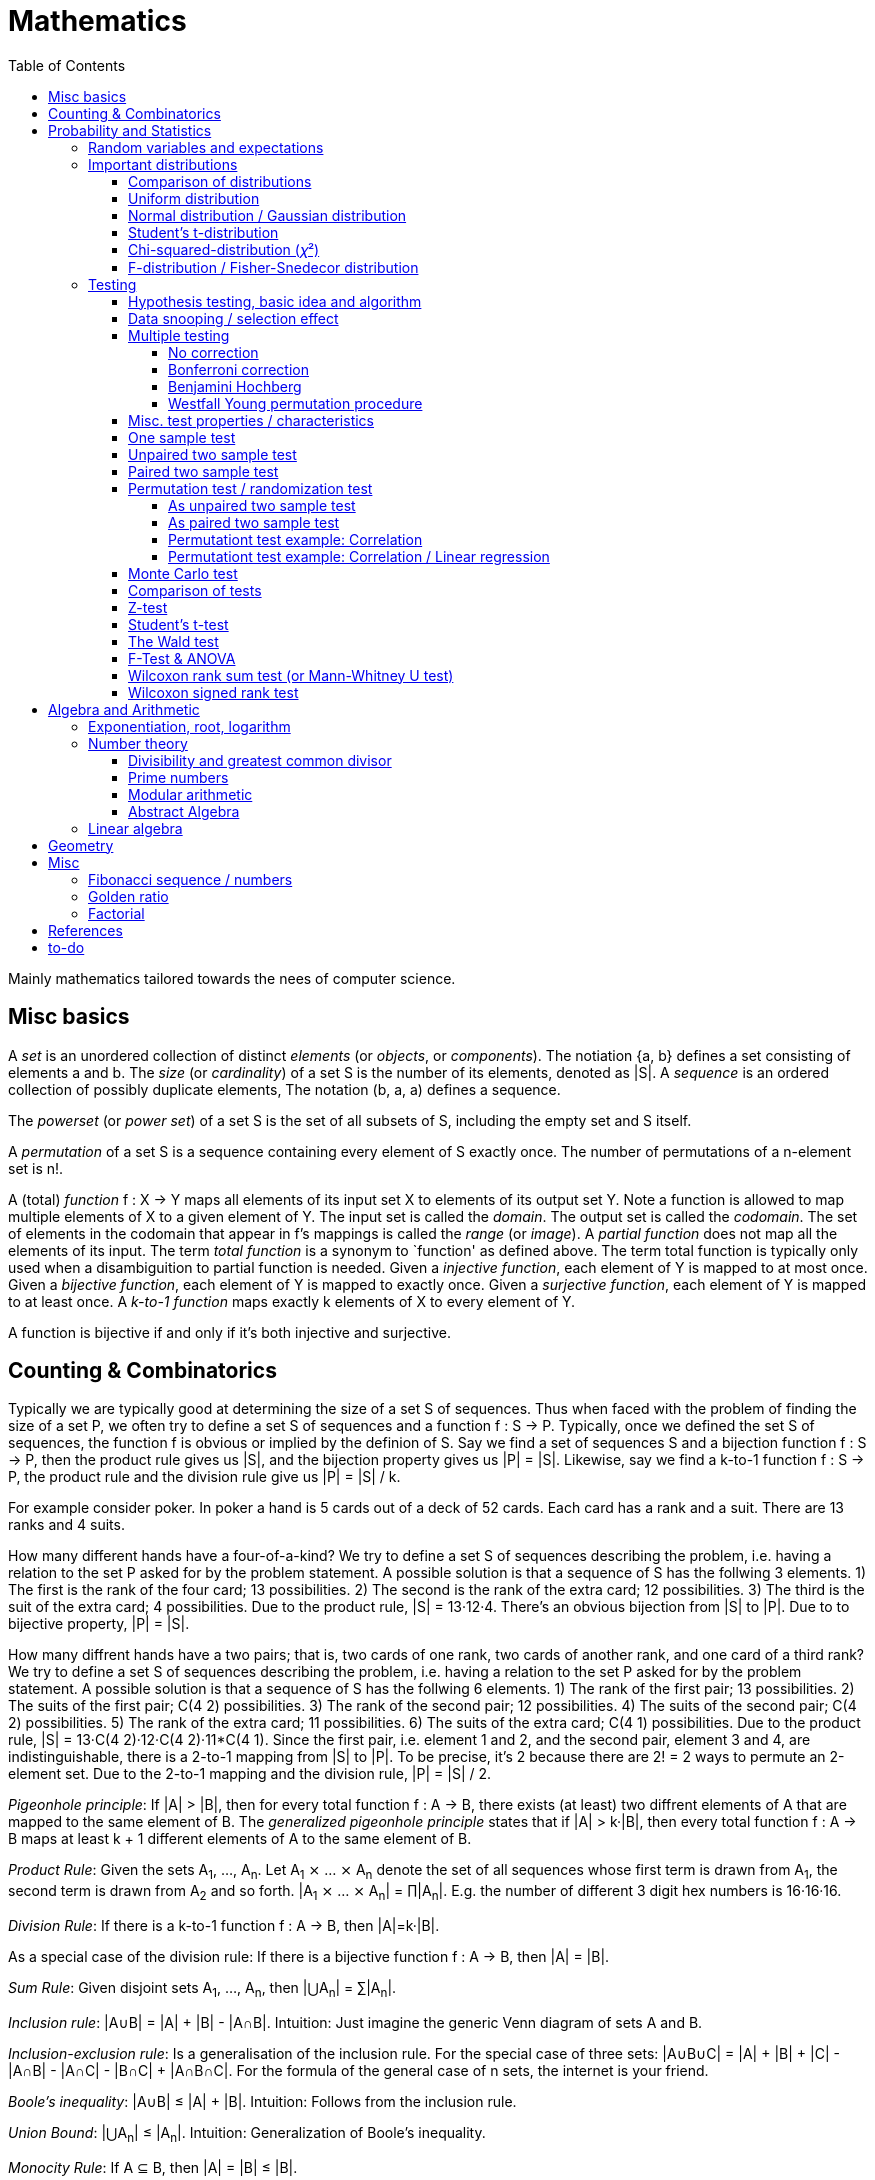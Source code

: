 // The markup language of this document is AsciiDoc
:encoding: UTF-8
:toc:
:toclevels: 4


= Mathematics

Mainly mathematics tailored towards the nees of computer science.


== Misc basics

A _set_ is an unordered collection of distinct _elements_ (or _objects_, or _components_).
The notiation {a, b} defines a set consisting of elements a and b.
The _size_ (or _cardinality_) of a set S is the number of its elements, denoted as |S|.
A _sequence_ is an ordered collection of possibly duplicate elements,
The notation (b, a, a) defines a sequence.

The _powerset_ (or _power set_) of a set S is the set of all subsets of S, including the empty set and S itself.

[[permutation]]
A _permutation_ of a set S is a sequence containing every element of S exactly once.
The number of permutations of a n-element set is n!.

A (total) _function_ f : X → Y maps all elements of its input set X to elements of its output set Y.
Note a function is allowed to map multiple elements of X to a given element of Y.
The input set is called the _domain_.
The output set is called the _codomain_.
The set of elements in the codomain that appear in f's mappings is called the _range_ (or _image_).
A _partial function_ does not map all the elements of its input.
The term _total function_ is a synonym to `function' as defined above.
The term total function is typically only used when a disambiguition to partial function is needed.
Given a _injective function_, each element of Y is mapped to at most once.
Given a _bijective function_, each element of Y is mapped to exactly once.
Given a _surjective function_, each element of Y is mapped to at least once.
A _k-to-1 function_ maps exactly k elements of X to every element of Y.

A function is bijective if and only if it's both injective and surjective.


== Counting & Combinatorics

Typically we are typically good at determining the size of a set S of sequences.
Thus when faced with the problem of finding the size of a set P, we often try to define a set S of sequences and a function f : S → P.
Typically, once we defined the set S of sequences, the function f is obvious or implied by the definion of S.
Say we find a set of sequences S and a bijection function f : S → P, then the product rule gives us |S|, and the bijection property gives us |P| = |S|.
Likewise, say we find a k-to-1 function f : S → P, the product rule and the division rule give us |P| = |S| / k.

For example consider poker.
In poker a hand is 5 cards out of a deck of 52 cards.
Each card has a rank and a suit.
There are 13 ranks and 4 suits.

How many different hands have a four-of-a-kind?
We try to define a set S of sequences describing the problem, i.e. having a relation to the set P asked for by the problem statement.
A possible solution is that a sequence of S has the follwing 3 elements.
1) The first is the rank of the four card; 13 possibilities.
2) The second is the rank of the extra card; 12 possibilities.
3) The third is the suit of the extra card; 4 possibilities.
Due to the product rule, |S| = 13·12·4.
There's an obvious bijection from |S| to |P|.
Due to to bijective property, |P| = |S|.

How many diffrent hands have a two pairs; that is, two cards of one rank, two cards of another rank, and one card of a third rank?
We try to define a set S of sequences describing the problem, i.e. having a relation to the set P asked for by the problem statement.
A possible solution is that a sequence of S has the follwing 6 elements.
1) The rank of the first pair; 13 possibilities.
2) The suits of the first pair; C(4 2) possibilities.
3) The rank of the second pair; 12 possibilities.
4) The suits of the second pair; C(4 2) possibilities.
5) The rank of the extra card; 11 possibilities.
6) The suits of the extra card; C(4 1) possibilities. 
Due to the product rule, |S| = 13·C(4 2)·12·C(4 2)·11*C(4 1).
Since the first pair, i.e. element 1 and 2, and the second pair, element 3 and 4, are indistinguishable, there is a 2-to-1 mapping from |S| to |P|.
To be precise, it's 2 because there are 2! = 2 ways to permute an 2-element set.
Due to the 2-to-1 mapping and the division rule, |P| = |S| / 2.

_Pigeonhole principle_: If |A| > |B|, then for every total function f : A → B, there exists (at least) two diffrent elements of A that are mapped to the same element of B.
The _generalized pigeonhole principle_ states that if |A| > k·|B|, then every total function f : A → B maps at least k + 1 different elements of A to the same element of
B.

_Product Rule_: Given the sets A~1~, ..., A~n~.
Let A~1~ ⨯ ... ⨯ A~n~ denote the set of all sequences whose first term is drawn from A~1~, the second term is drawn from A~2~ and so forth.
|A~1~ ⨯ ... ⨯ A~n~| = ∏|A~n~|.
E.g. the number of different 3 digit hex numbers is 16·16·16.

_Division Rule_: If there is a k-to-1 function f : A → B, then |A|=k·|B|.

As a special case of the division rule: If there is a bijective function f : A → B, then |A| = |B|.

_Sum Rule_: Given disjoint sets A~1~, ..., A~n~, then |⋃A~n~| = ∑|A~n~|.

_Inclusion rule_: |A∪B| = |A| + |B| - |A∩B|.
Intuition: Just imagine the generic Venn diagram of sets A and B.

_Inclusion-exclusion rule_: Is a generalisation of the inclusion rule.
For the special case of three sets: |A∪B∪C| = |A| + |B| + |C| - |A∩B| - |A∩C| - |B∩C| + |A∩B∩C|. For the formula of the general case of n sets, the internet is your friend.

_Boole's inequality_: |A∪B| ≤ |A| + |B|. Intuition: Follows from the inclusion rule.

_Union Bound_: |⋃A~n~| ≤ |A~n~|. Intuition: Generalization of Boole's inequality.

_Monocity Rule_: If A ⊆ B, then |A| = |B| ≤ |B|.

_There are 2^n^ subsets of an n-element set_.
Proof: We define a sequence S from which there is a bijection to the problem set |P|.
The i-th element of the sequence S tells if element i of the original set is part of the subset or not.
The product rule gives |S|=2^n^, and the bijecton gives |P|=|S|.

A _k-combination_ of an n-element set S is a subset of k distinct elements of S.
The number of possible k-combinations is denoted by _C(n, k)_, pronounced `n choose k'.
Less concise formulated, it's the _number of k-element subsets of an n-element set_.
C(n, k) = n! / ((n-k)!k!).
Intuition: First we have n possibilities, then (n-1) and so on until (n-k+1).
That equals n! / (n-k)!.
So far we exactly have a k-permutation.
Since the order of those k elements doesn't matter, we have to devide by the number of permutations, which is k!.

C(n, k) = C(n, n-k)

C(n, 0) = C(n, n) = 1

_binomial theorem_ (aka _binomial expansion_): (x+y)^n^ = ∑~0≤k≤n~(C(n,k)·x^k^·y^n-k^). So C(n, k) is also called the _binomial coefficient_.

A _k-combination with repetitions_ (or _k-multicombination_, or _k-multisubset_) of an n-element set S is a multiset of k (possibly identical) elements of S.
The number of such k-multisubsets is denoted by \((n k)), pronounced `n multichoose k'.
\((n k)) = C(n+k-1, k).
Intuition, using the _stars and bars_ graphical aid.
Imagine the chosen multiset of elements ω~1~ as a group of stars, the chosen multiset of elements ω~2~ as another group of stars and so on.
More precisely, do it the following way.
You have a set of k+(n-1) positions.
Note that its a set, i.e. unordered.
The following visualizes it in an ordered manner, but conceptually it's unordered.
k positions are assigned a star, n-1 positions are assigned a bar.
The bars separate groups of stars.
For example for k=6 and n=3, a possible outcome is ★★|★★★|★.
Thus the original multicombination problem reduces to choosing a set of n-1 positions out of k+(n-1) positions in order to assign bars to.
C(k+(n-1), n-1) = C(k+(n-1), k) = C(n+k-1, k).
The first transformation is true due to the general rule C(n, k) = C(n, n-k).

A _k-permutation_ (or _variation_ or _partial permutation_) is a k-element sequence consisting of distinct elements out of an n-element set.
The nuber of possible k-permutations is denoted by _P(n,k)_ = C(n,k)*k! = n! / (n-k)!.
Intuition: First we have n possibilities, then (n-1) and so on until (n-k+1).
That equals n! / (n-k)! = C(n,k)*k!.

[[permutation_with_repetition]]
A _k-tuple_ (or _permutation with repetition_) is a k-element sequence consisting of (possibly identical) elements out of an n-element set.
The number of k-tubles of an n-element set is k^n^.
Intuition: First we have n possibilities, then again n, and so on, k times.

Overview denoting k-element entities and the number of such entities
given an n-element set (implies unordered and distinct):

|=====
|                    | without repetitions                | with repetitions
| subset (unordered) | k-combination, C(n, k)             | k-multicombination, C(n+k-1, k)
| sequence (ordered) | k-permutation, P(n, k) = C(n, k)k! | k-tuple, k^n^
|=====


Further typicall problems:

_bookkeeper rule_ (an inofficial term made up by the MIT): Given a k-element set {e~1~, ..., e~n~}, the number of sequences consisting of n~1~ e~1~, ..., n~k~ e~k~ is (∑n~i~)! / ∏(n~i~!).
Intuition, using the problem of finding the number of ways to rearange the letters in the word `bookkeeper'.
There are n~1~=1 b's, n~2~=2 o's and so on up to n~6~ r's.
I.e. k=6, but that is not really important.
There is a total of ∑n~i~ = 10 letters.
So there are 10! permutations of these letters.
However, we can't distinguish the n~2~=2 o's in each sequence, so we have to devide by 2!.
Likewise, we have to devide analogously for each of {b, o, k, e, p, r}.

Corollary to the bookkeeper rule: How many x-bit sequences contain y zeros? By the bookkeeper rule, n~1~ = y, n~2~ = x - y, thus x! / (y!·(x-y)!).

References:

- The above is largely based upon MIT course 6.042 "Mathematics for computer science", lecture notes "Mathematics for computer science", chapter "Counting"


== Probability and Statistics

The _sample space_ S (or Ω) is the set of possible outcomes of an _experiment_.
An element ω ∈ S is called an _outcome_ (or _sample outcome_ or _element_ or _realization_ (is ambigous to the realization of a random variable)).
A subset E ⊆ S is called an _event_.
In other words, an event is a set of outcomes.
∅ denotes the _null event_ which is always false.
S denotes the _true event_ which is always true.
The set of `interesting' or `known' events is denoted 𝓕.
A _probability space_ (or _probability triple_) is the tripe (sample space S, set of events 𝓕, probability function Pr).
A _probability function_ (or _probability distribution_ or _propability measure_) Pr (or P or ℙ) on a sample space S is, a bit sloppily defined, a total function Pr : 𝓕 ⟶ [0, 1] having the following two properties:
1) Pr(ω) ≥ 0 for all outcomes ω ∈ S.
2) ∑~ω∈S~ Pr(ω) = 1.
3) Pr(E) = ∑~ω∈E~Pr(ω).
It's a sloppy definition because it enforces that 𝓕 contains every outcome.
A more precise definition is that a probability function is a total function Pr : 𝓕 ⟶ [0, 1] satisfying the three _probability axioms_ (or _Kolmogorov axioms_):
1) Pr(E) ≥ 0 for all events E ∈ 𝓕.
2) Pr(S) = 1.
3) If E~1~, E~2~, ... are disjoint then Pr(⋃E~i~) = ∑Pr(E~i~).
There are multiple notations denoting the evaluation of the function Pr: Pr(...) or Pr[...] or Pr{...}.
A finite probability space S is said to be _uniform_ if Pr(ω) is the same for every outcome ω ∈ S.
In an uniform probability space, Pr(E) = |E| / |S| for any event E ⊆ S.

_conditional probability_: The probability of event A given event B is known to be true is Pr(A|B) = Pr(A∩B) / Pr(B).
Pr(A) is also called the _prior probability_ of A and Pr(A|B) the _posterior probability_ of A.
Note that the order in time in which the events A and B occur does not matter.
Note that in general Pr(A|B)≠Pr(A|B). Pr(cute_thing|pubby) is high but Pr(pubby|cute_thing) is not so high.

Intuitively Pr(A|B) is the probability of event A when only considering the alternate sample space SB = B.

--------------------------------------------------
Areas are proportional to probabilities

  Sample space S      Pr(⋅|B) intuitively defines
                      a new sample space SB = B
           A
 S   whole 'column'
  +----+------+       Pr(A|B) = Pr(A∩B) / Pr(B)
  |    |      |       = Probability of A in sample space SB
  |    |      |
  |    |      |     SB
  +----+--+---+       +-------+---+
 B|       |   |      B|       |   |
  +-------+---+       +-------+---+
                               A∩B
--------------------------------------------------

_bayes theorem_: Pr(A|B) = Pr(B|A)Pr(A) / Pr(B). +
From definition of conditional probability and community of ∩. +
Pr(B) often given by law of total probability.

_law of total probability_: Given a partition {A~1~, ...,A~n~} of the sample space S, then Pr(B) = ∑Pr(B∩A~i~) = ∑Pr(B|A~i~)Pr(A~i~).

Pr(A∩B) = Pr(A|B)Pr(B) = Pr(B|A)Pr(A) =~if A⫫B~ Pr(A)Pr(B). +
From definition of conditional probability and community of ∩.

Pr(A∪B) = Pr(A) + Pr(B) - Pr(A∪B)

[[independence]]
Two events A and B are _independent_, denoted A⫫B (or A⟂B), if (Pr(A|B) = Pr(A) or Pr(B) = 0).
Or equivalently, called the _product rule for independent events_, iff Pr(A∩B) = Pr(A)Pr(B).
Note that disjoint does _not_ imply independent.
For example say A and B are disjoint and both are non-empty, then Pr(A|B) = 0 ≠ Pr(A).
Naturally independence is a symmetric relationship.
That's why we usually say `A and B are independend' rather than `A is independent of B'.
The form `Pr(A|B) = Pr(A) or if Pr(B) = 0' shows more clearly the meaning of `the occurence of B does not affect the probability of A'.
The form `Pr(A∩B) = Pr(A)Pr(B)' shows more clearly the symmetry of indpendence.

Informally stated, A and B are independend if the probability of A is independent of whether its relative to sample space S or when considering only the restricted sample space SB = B, _or_ vice versa for B.

--------------------------------------------------
Areas are proportional to probabilities

                   Pr(A|B) = Pr(A) or if (Pr(B)=0)
                   Informally: Ratio A∩B:B equals ratio A:S,
                   i.e. probability of A is independent of whether
                   its relative to SB or to S.
 S          A                      S          A
  +-------+---+                     +-------+---+
  |       |   |                     |       |   |
  |       |   |                     |       |   |
  |       |   |  SB                 |       |   |
  +-------+---+    +-------+---+    |       |   |
 B|       |   |   B|       |   |    |       |   |
  +-------+---+    +-------+---+    +-------+---+
                            A∩B
--------------------------------------------------

Example where A and B _are_ dependend:

--------------------------------------------------
Areas are proportional to probabilities

            A
  +-------+---+
  |       |   |
  |       +---+
  +-----+-+   |
 B|     |     |
  +-----+-----+
--------------------------------------------------


--------------------------------------------------
Areas are proportional to probabilities

            A        Pr(A∩B) = Pr(A)Pr(B)
  +-------+---+      Considering the above drawings,
  |       |   |      this can only be true if
  |       |   |      both of A and B can be drawn
  +-------+---+      with straight orthogonal lines,
 B|       |   |      in which case
  +-------+---+
--------------------------------------------------


To make that example more concrete, consider that blood can have a certain type and a certain rh factor.
Say the probability Pr(T) for type T is known, and the probability Pr(F) for rh factor F is known.
The previously described Venn diagram shows that the probability somebody has type T _and_ rh factor F equals Pr(T)Pr(F) _only_ if T and F are independent.
For independence, the ratio of people having rh factor F among all people (|F| / |S| = Pr(F)) must be equal to the ratio of people having rh factor F among those having also type T (|F∩T| / |T|).

The elements of α={A~1~, ..., A~n~} are _mutually independent_ iff Pr(⋂A~i~) = ∏Pr(A~i~) for _any_ subset of α.
Mutual independence does imply pairwise indpendence, but not vice versa.

The elements of α={A~1~, ..., A~n~} are _pairwise independent_ iff for all unordered pairs {A~i~, A~j~} of distinct elements (i.e. i ≠ j), A~i~ and A~j~ are independent.
Pairwise independence does _not_ imply mutual independence.

A _decision tree_ is a graphic tool for working with outcomes and events of an probability space.
The root is the start and is not directly associated a meaning.
Given a vertex, each outward edge represents that a given `subevent' occures.
The definition of an edge's associated subevent includes that the the subevent associated with the edge's source vertex has occured.
`Subevent' is an inofficial term made up by the author.
Each vertex thus represents the subevent that all subevents of the edges of the path from the root to that vertex have occured.
Note that the subevents on the path are not required to happen in the order implied by the path.
One just has to compute the correct _conditional_ probabilities of the edges.
Each outward edge of a vertex is assigned the conditional probability that the edge's associated subevent occures, given that the subevent associated with the vertex has occured.
For each internal vertex, the sum of the probabilities of all its outward edges is 1.
By the the above definitions, given a path, the subevents associated with the edges are independent, thus they can be multiplied to get the probability of taking that path.
Each leaf represents an outcome of the experiment.
Thus the set of all leaves represents the sample space.
I.e. there is a 1 to 1 relationship between the set of all leaves and and the set of all outcomes.

Alternatively, draw the tree using the treemapping method.
You start out with a rectangle representing the root vertex of the tree.
For each child, draw a line to create a subrectangle, the sizes of the subrectangles according to the weight of the edges. All llines mutually parallel.
Recurse.
At each new level in the recursion, toggle between horizontal and vertical lines.
The result has resemblance to a Venn diagram, only that here a given event is represented by a set of possibly disconnected areas, as opposed to a single connected area.

Recipe for solving many probability problems:

. Consequently follow the rules.
Don't try to be fast.
Often the human intuition is wrong.

. Define the sample space, i.e. all possible outcomes.

. Define events of interest.

. Compute probabilities (of required outcomes). Possibly the following way: Use the tree diagram method.  Assign a probability to each (required) edge.  Calculating the probability of an outcome is then trivial.

. Compute probability of your events, which is trivial, now that you have the probabilities of the outcomes.

References:

- MIT course 6.042 "Mathematics for computer science", lecture notes "Mathematics for computer science", chapter "Probability"

- MIT course 18.650 "Statistics for Applications", Fall 2016, https://www.youtube.com/playlist?list=PLUl4u3cNGP60uVBMaoNERc6knT_MgPKS0[videos], https://ocw.mit.edu/courses/mathematics/18-650-statistics-for-applications-fall-2016/lecture-slides/MIT18_650F16_Introduction.pdf[lecture notes]

- Book ``All of statistics'', chapter ``1 Probability''

- Khan Academy, ``Statistics'' playlist: https://www.youtube.com/watch?v=uhxtUt_-GyM&list=PL1328115D3D8A2566


=== Random variables and expectations

Formally a random variable is a function mapping from sample space to measure space, as defined in the following.  In practice, we often think of a random variable like a random number.  In practice, the sample space associated to a random variable is rarely explicitelly mentioned, but keep in mind that it really is there.  Random variables can be interpreted as link between data and sample spaces.

--------------------------------------------------
 probability space := (sample space S, events 𝓕, probability function Pr)

            probability
 set of     function Pr
 events 𝓕 =============> [0,1]
  ^
  |set of
  |subsets  random        measure
  |         variable R    space,      CDF_R(x) := Pr(R≤x)
 sample  ===============> mostly ℝ    ================> [0,1]  
 space S
                                      E[R] := ∫x· CDF_Rʹ(x)
                                      ----------------> measure space

                                      Var[R] := E[R-E[R]]²
                                      = ∫(x-E[R])²CDF_Rʹ(x)
                                      ----------------> measure space

   S is countable    discrete R       PMF_R(x) := Pr(R = x)
   set                                if R is the identity: PMF_R = Pr
                                      ================> [0,1]

                                      E[R] = ∑x·PMF_R(x) = ∑R(ω)·Pr(ω)

   S is infinit      continous R      PDF_R(x) = CDF_Rʹ(x) (informally)
   noncountable      PDF_R exists     Pr(a≤R≤b) = integrate PDF_R(x) over [a,b]
   set                                if R is the identity: PDF_R = Pr
                                      ================> [0,1]

                                      E[R] = ∫x·PDF_R(x)
--------------------------------------------------

A _random variable_ R is a measurable total function R : S ⟶ ℝ.
Technically the range of R is the _measure space_ E, but in computer science practice the measure space is mostly ℝ.
Roughly speaking, density functions exist only when the measuere space is ℝ.
The actually observed value of a random variable R is called _realization_ of R (or _observation_).
Note that the term `realization' is ambigously also used as a synonym for outcome ω ∈ S.
An _indicator random variable_ (or _Bernoulli variable_) is a random variable with codomain {0, 1}.
A random variable is _discrete_ if its domain is a countable set.
A random variable R is _continuous_ if there exists a probability density function for it.
Note that for a continuous random variable R, Pr(R = x) = 0 for every x.
We get a non-zero probability only in a non-empty range.

There's a strong relation between events and random variables.
Any assertion about the value of a random variable defines an event.
Say the random variable C counts number of heads in 3 coin flips.
The condition C = 1 defines the event {HTT, THT, TTH}, or the condition C ≤ 2 {TTT, HTT, THT, ...}.
Looking at it from the other direction, each event E is naturally associated with a corresponding indicator random variable I~E~, where I~E~(ω) equals 1 if outcome ω ∈ E and and 0 otherwise.

Given a random variable R with measure space ℝ, its _cumulative distribution function_ (or _CDF_ or _cumulative density function_) CDF~R~ (or F~R~) : ℝ ⟶ [0, 1] is defined as CDF~R~(x) = Pr(R ≤ x).

Given a random variable R with measure space ℝ, its _inverse CDF_ (or _quantile function_) is defined by CDF~R~^-1^(q) = inf{r: CDR~R~(x) > 1} for q ∈ [0, 1].
E.g. CDF~R~^-1^(1/2) tells you the x at which CDR(x) equals 1/2.
We call CDF~R~^-1^(1/4) the _first quartile_, CDF~R~^-1^(1/2) the _median_ (or _second quartile_) and CDF~R~^-1^(3/4) the _third quartile_.

_percentile_ is the same as quantile, only that it is in %, that is 100 times larger.

[[PDF]]
Given a continuos random variable R with measure space ℝ, its _probability density function_ (or _PDF_) PDF~R~ (or f~R~) : ℝ ⟶ [0, 1] is a function satisfying:

1) Pr(a ≤ R ≤ b) = ∫~a~^b^PDF~R~(x)·dx for every a ≤ b. +
2) Pr(x) ≥ 0 for all x. +
3) ∫~-∞~^∞^PDF~R~(x)·dx = 1.

Note that according to these rules a PDF, unlike a PMF, can be bigger than 1; it can even be unbounded. See also <<population>>.

[[PMF]]
Given a discrete random variable R with measure space ℝ, its _probability mass function_ (or _PMF_ or _probability function_) PMF~R~ (or f~R~) is defined as PMF~R~(x) = Pr(R = x).  See also <<population>>.

Both the probability density function and the cumulative distribution function capture the same information about the random variable, so take your choice.

PDF~R~(x) = CDFʹ~R~(x) at all points x at which CDF~R~ is differentiable.

CDF~R~(x) = ∫~−∞~^x^PDF~R~(x)·dx.

In sloppy notation, CDF~R~(-∞) = 0 and CDF~R~(∞) = 1.

A _univariate distribution_ is a probability distribution of only one random variable.  A _multivariate distribution_ is the _joint probability distribution_ of two or more random variables.

Two random variables R~1~ and R~2~ are _equal_ if R~1~(ω) = R~2~(ω) for all outcomes ω ∈ S.

Two random variables R1 and R2 are _equal in distribution_ if CDF~R1~(x) = CDF~R2~(x) for all x.
Note that equal in distribution does not imply equal.
E.g. consider X = `number of heads' and Y = `number of tails' in N fair coin tosses.

Two random variables R~1~ and R~2~ are _independent_ iff for all x~1~ ∈ codomain(R~1~), x~2~ ∈ codomain(R~2~), the two events [R~1~ = x~1~] and [R~2~ = 2~1~] are independent.

Random variables R~1~, ..., R~n~ are _mutually independent_ iff for all x~1~, ..., x~n~ the events [R~1~ = x~1~], ..., [R~2~ = x~2~] are mutually independent.
They are _k-way independent_ iff every subset of k of them are mutually independent.

A set of random variables is _independent and identically distributed_ (or _iid_ or __i.i.d.__) if all random variables are mutually indpendent and each random variable has the same probability distribution as the others.

Two events are independent iff their indicator variables are independent.

Let R and S be independent random variables, then f\(R) and g(S) are also independent random variables, where f and g are some functions.

The _mode_ is the value of X where the PMF / PDF of X takes its maximum value. I.e. its the value of X that appears the most often.

Given a random variable R, then its _expected value_ (or _expectation_ or _mean_ or _average value_ or _first moment_, see also <<population_mean>>), denoted E[R] (or 𝔼\(R) or 𝔼R or μ or μ~R~ or by the use of on overline), is defined by:

E[R] = ∫x·CDFʹ~R~(x) +
If R is discrete: E[R] = ∑x~i~·PMF~R~(x~i~) = ∑~ω∈S~R(ω)·Pr(ω) +
If R is continuous: E[R] = ∫x·PDF~R~(x)

The _conditional expectation_ E[R|A] of a random variable R given event A is E[R|A] = ∑r·Pr(R=r|A).

[[variance]]
Given a random variable R, its _variance_ (or _mean square deviation_, see also <<population_variance>>), denoted by Var[R] (or 𝕍\(R) or 𝕍R or σ² or σ²~R~), is a measure of spread and is defined by

Var[R] = E[(R-E[R])²] = E[R²] - E[R]² = ∫(x-E[R])²CDFʹ~R~(x) +
If R is discrete: Var[R] = (∑x²~i~PMF~R~(x~i~)) - E[R]² +
If R is continuous: Var[R] = (∫x²PDF~R~(x)) - E[R]²

Note that an alternative measure of spread, thought much less often used than variance, is E[|R-E[R]|].

Given a random variable R, its _standard deviation_, denoted σ (or σ~R~ or sd\(R)), is defined by σ = √Var[R].

A set of random variables is called _homoscedastic_ if all of those random variables have the same finite variance.  This is also known as _homoscedasticity_ (or _homogeneity of variance_).  The complementrary notion is called _heteroscedasticity_.

The _covariance_ between two random variables R~1~ and R~2~ is defined as Cov[R~1~, R~2~] = E[(R~1~-E[R~1~])(R~2~-E[R~2~])] = E[R~1~R~2~] - E[R~1~]E[R~2~].

[[correlation]]
_Correlation_ is a statistical relationship between random variables, though in common usage it most often refers to how close two variables are to having a linear relationship with each other. E.g. the relationship between X and Y in regression/classification.

[[pearsons_correlation_coefficient]]
The _Pearson's product moment correlation cofficient_ (or _Pearson's correlation coefficient_ _correlation coefficient_ or simply _correlation_ (but see also <<correlation>>)) between two random variables R~1~ and R~2~ is the standardized covariance and is defined as ρ~R1,R2~[R~1~, R~2~] = Cov[R~1~, R~2~] / (√Var[R~1~]√Var[R~2~]).  Note that the codomain is [-1,1].  Intuitively, it measures how linear the relationship is.  It is 1 for a perfect linear relationship with positive slope, -1 for a perfect linear relationship with negative , and 0 for no relationship at all.

Two random variables R~1~ and R~2~ are said to be _uncorrelated_ if Cov[R~1~, R~2~] = 0.

independent ⇒ uncorrelated

_interaction_ is when the influence of two or more predictors on the response is not additive. E.g. say there are two predictors X1 and X2 and the response Y = f(X1,X2). Imagine the 3D graph/plane.  If a cut through the plane at X1 = some-constant and X2 = some-other-constant doesn't produce two same looking functions (appart from shift), then there's interaction.

If two predictors are highly correlated, it doesn't make sense to add an interaction between them to the model.

E[a·R~1~ + b·R~2~] = a·E[R~1~] + b·E[R~2~] (_linearity of expectation_)

R~1~, ..., R~n~ are mutually independent ⇒ E[∏R~i~] = ∏E[R~i~]

Var[R] = Cov[R, R]

Var[aR+b] = a²Var[R]

Var[R~1~ + R~2~] = Var[R~1~] + Var[R~2~] - 2Cov[R~1~, R~2~]

In general: Var[∑a~i~R~i~] = ∑∑a~i~a~j~Cov(R~i~,R~j~) = (∑a²~i~Var[R~i~]) + 2∑~j~∑~i<j~a~i~a~j~Cov[R~i~, R~j~]

If R~1~, ..., R~n~ are pairwise independent: Var[∑R~i~] = ∑Var[R~i~]

Cov[R, R] = Var[R]

Cov[R~1~, R~2~] = E[R~1~R~2~] - E[R~1~]E[R~2~]

If R~1~ and R~2~ are independent: Cov[R~1~,R~2~] = ρ~R1,R2~ = 0.

_Law of Total Expectation_: Let R be a random variable, and suppose that A~1~, ..., A~n~ is a partition of the sample space S, then E[R] = ∑~i~E[R|A~i~]·Pr(A~i~).

_Mean time to failure_: Given an event E and p = Pr(E), the number of independent experiments until E occures is 1 / p and the variance is (1-p)/p².

_Markov's inequality_: For non-negative R. Pr(R≥a) ≤ E[R] / a.

_Chebyshev's inequality_: Pr(|R-E[R]| ≥ a) ≤ Var[R]/a². Derived from Markov's inequality.

_Pairwise independent sampling_: Let R~1~, ..., R~n~ be pairwise independent random variables with the same mean μ and same deviation σ, and let S be their sum: Pr(|S/n-μ| ≥ x) ≤ 1/n σ²/x².

Given a sequence X~1~, ..., X~n~ of random variables.  X~n~, the last of the sequence, _converges in distribution_ (or _converges weakly_ or _converge in law_) towards the random variable X, denoted X~n~ D→ X (D above the arrow) or X~n~ ⇝ X, if lim~n→∞~ CDF~Xn~(x) = CDF~X~(x) ∀ x ∈ ℝ at which CDF~X~ is continuous.  An estimator is said _asymptotically Normal_ if (θ̂-θ)/se[θ] ⇝ N(0,1).  (*to-do* Is the term "asymptotically" as used in this sense really restricted to "assymptotically normal" and to estimators? I.e. can I say "assymptotically exponential" and most statisticans will feel confortable by such an usage. Def is from all of statistics, p. 92)

Given a sequence X~1~, ..., X~n~ of random variables.  X~n~, the last of the sequence, _converges in probability_ towards the random variable X, denoted X~n~ P→ X (P above the arrow) or plim~n→∞~ X~n~ = X, if for all ε > 0 lim~n→∞~ Pr(|X~n~ - X| > ε) = 0. Convergence in probability implies convergence in distribution.

_Weak Law of Large Numbers_ (or _WLLN_ or _Khintchine's law_): Let X~1~, ..., X~n~ be iid random variables with the same mean μ and same variance σ², and let X̄ = 1/n ∑X~i~ denote their sample mean. WLLN states that X̄ P→ μ. Interpretation: The distributionh of X̄ becomes infinitely concentrated, i.e. 0 variance, around μ as n gets large.  The sample mean is a consistent estimator for the population mean μ.  Note that while E[X̄] = μ and Var[X̄] = σ²/n are also true, they are different statements.

_central limit theorem_ (_CLT_):  Let the random variables X~1~, ..., X~n~ be independent, each X~i~ with some arbitrary unknown distribution but with known mean μ~i~ and finite variance σ²~i~.  Then (∑X~i~ - ∑μ~i~) / √∑σ²~i~ ⇝ N(0, 1), or formulated differently: 1/n ∑X~i~ ⇝ N(μ̄, σ̄²/n)  where μ̄ = 1/n ∑μ~i~ and σ̄² = 1/n ∑σ²~i~.  If additionally X~1~, ..., X~n~ are identically distributed with mean μ and variance σ², this simplifies to X̄ = 1/n ∑X~i~ ⇝ N(μ, σ²/n).  (*to-do* 1) better understand what http://mathworld.wolfram.com/CentralLimitTheorem.html says more 2) relation to `converges in distribution'? See all of statistics p 72 3) How do you call this thing on the lhs of ⇝? 4) Is it correct that I shouldn't use the term sample mean and thus also not the conventional X̄ = 1/n ∑X~i~ in the first general case, since the term sample is reserved for the case of taking a sample from a population, and by the definition, population means that its members have the same distribution. How you call 1/n ∑X~i~ in the first/general case? How you call (∑X~i~ - ∑μ~i~) / √∑σ²~i~ ?)

__WLLN vs CLT__: WLLN gives sample mean's value provided iid Xs.  CLT gives distribution of 1/n ∑X~i~ only provided independent Xs.  (*to-do* But then CLT is a proper superset of WLLN, since knowing the distribution implies knowing the mean. So the question remains, whats the real difference between CLT and WLLN?)

References:

- Book ``All of Statistics'', chapters ``2 Random Variables'' and ``3 Expectation''

- MIT course 6.042 "Mathematics for computer science", lecture notes "Mathematics for computer science", chapters "Random Variables" and "Deviation from the Mean"


=== Important distributions


==== Comparison of distributions

*to-do*

References:

- http://blog.cloudera.com/blog/2015/12/common-probability-distributions-the-data-scientists-crib-sheet/


==== Uniform distribution

X ~ Uniform(a, b), where a < b, if

PDF(x) = { +
1/(b-a) for x ∈ [a, b]
0 otherise

CDF(x) = { +
0 for x < a +
(x-a)/(b-a) for x ∈ [a, b] +
1 for x > 0

==== Normal distribution / Gaussian distribution

X ~ 𝓝(μ, σ²), where μ∈ℝ is the mean and σ>0 the standard deviation, if

PDF(x) = 1/(σ√(2π)) exp(-1/(2σ²) (x-μ)²)

CDF(x) = Φ((x-μ)/σ)

We say that X has _standard Normal distribution_ if μ=0 and σ=1. Tradition dictates that a standard Normal random variable is denoted by Z.  The PDF and the CDF of Z are denoted by 𝜙(z) and Φ(z) respectively.

Φ(z) = 1/√(2π) ∫~-∞ to x~exp(-t²/2)dt = +
1/2 + 1/2 erf(x/√2)

Where erf(x) = 2/√π ∫~0 to x~exp(-t²)dt

A k-dimensional _multivariate normal distribution_ (or _k-variate normal distribution_) is denoted 𝓝~k~(μ, σ²).

Some useful facts:

X \~ N(μ,σ²) ⇒ (X-μ)/σ ~ N(0,1)

Z \~ N(0,1) ⇒ X = μ + σZ ~ N(μ, σ²)


==== Student's t-distribution

The _Student's t-distribution_ (or _t-distribution_) is the distribution of the sample mean where the population is normally distributed.  It is denoted t~ν~, where ν is its single parameter, the degrees of freedom.  More precisely: Let μ denote the population mean, X̄ the sample mean and S² the unbiased sample variance, then (X̄-μ)/sd̂[X̄] \~ t~n-1~, where sd̂[X̄] = S/√n, see estimator for standard error of the mean, and where t~n-1~ denotes a Student's t-distribution with n-1 degrees of freedom.

*to-do* I think that is not quite correct. It's just one of more possible use cases. After all many other statistics also have a t-distribution, no?

*to-do* list common statistics which follow a t-distribution (e.g. when statistic g1 follows a normal distribution and a scaling parameter depends on the data, e.g estimator sd̂[g1], then, under certain conditions, g2=g1/sd̂[g1] follows a student's distribution)

<<t_statistic>>
The _(Student's) t-statistic_ for an estimator β̂ \~ 𝓝 of unknown parameter β is defined as t~β̂~ = (β̂ - β~0~) / sê[β̂], where β~0~ is a fixed value which may or may not match β.  β̂ must be normally distributed, which in case of OLS is the case if E[epsiolon]=0.  The t-statistic is commonly used in hypothesis testing, where the null hypothesis is that β = β~0~.  Typically β~0~ is 0.  If β̂ is an ordinary least squares estimator for a coefficient in the classical linear regression model, and if the true value of parameter β is equal to β~0~, then t~β̂~ \~ t~n-p~ where n is the number of observations, and p is the number of predictors (including the intercept).

Etymology: the term ``t-statistic'' is abbreviated from ``hypothesis test statistic''.

*to-do* I am confused. Here the denominator is se[β̂], in the t-distribution its sd̂[X̄] (the key point being that the later is an estimator).  Also apparently the Student's t-statstic is not guaranteed to be Student t-distributed, I find that confusing from a terminology point of view. How you call then the statistic used above in the definition of t-distribution?

*to-do* Also in <<t_test>> there multiple examples of t-statistics, all of which have as denominator an estimator, not se[...].  Only when we wanted a t-statistic for a t-test for a estimator β̂ of a OLS model coefficient β, we used t~β̂~ = (β̂ - β~0~) / se(β̂).


==== Chi-squared-distribution (𝜒²)

Given random variables X~1~, ..., X~k~ iid~ 𝓝(0,1), then

∑X~i~² \~ 𝜒~k~²

*to-do* what if X~1~, ..., X~k~ iid~ 𝓝(μ, σ²)?


==== F-distribution / Fisher-Snedecor distribution

A random variable X having a F distribution with parameters d~1~ and d~2~ is denoted X \~ F(d~1~, d~2~).

It is the distribution of X = (U~1~/d~1~) / (U~2~/d~2~), where U~1~ and U~2~ are independent and have distributions 𝜒²(d~1~) and 𝜒²(d~2~) respectively, where 𝜒² denotes the chi-squared distribution.

Or equivalently, it's the distribution of X = ...

*to-do*

Independence of U~1~ and U~2~ might be demonstrated by applying Cochran's theorem.

Applications: Appears often as the distribution of the test statistic in ANOVA.


=== Testing

==== Hypothesis testing, basic idea and algorithm

A _statistical hypothesis test_ is a method of statistical inference.

A _two sided test_ (or _two tailed test_) is concerned with both regions of rejection, of the distribution.  A _one sided test_ (or _one tailed test_) is concerned with the region of rection for only one of the two tails of the distribution, and it states which one it is concerned with.  The researcher has to decide which variant he prefers.  He can do it based on his educated guess what the alternate hypothesis is, and more specifically, what distribution of the alternate hypothesis is.  The goal is to maximize power, given a type I error rate.  For a concrete alternate hypothesis, power could be calculated by simulating: Do multiple times: Simulate data under the alternate hypothesis, calculate p-value, count H~0~ rejecetions (i.e. `H~a~ acceptances'). Over all this delivers power = H~0~-rejection-count / simulation-count. This way one can calculate power for multiple alternate hypothesises.

one sided vs two sided:

pro one sided test: higher power, i.e. less type II error rate.

*to-do* more pros & cons

Hypothesis test algorithm:

- Choose a suitable test statsistic T.  Compute its observed value t~obs~.

- Define the _null hypothesis_ and the complementary _alternate hypothesis_.  The null hypothesis (the hypothesis to be nullified), denoted H~0~, is a statement usually along the lines ``there is no relationship'' or ``there is no effect''.  The complementary alternate hypothesis is denoted H~a~ (or H~1~).  Note that in a one side test, H~0~ should not use =, but ≤ or ≥, while the complementary H~a~ then uses > or < respectively.  However it's mathematically still correct for the H~0~ to use = (*to-do* why is that?)

- Compute the p-value, see definition below.

- Choose a significance level α, see definition below.  Typically the significance level is chosen to be 5% or 1%.

- _Reject H~0~_ iff p-value < α.  Otherwise you _fail to reject H~0~_; you can't accept H~0~, see below.  An equivalent alternative criterion is to reject H~0~ when t~obs~ lies within the critical region, see definition below.

Hypothesis testing really is ``__proof by contradiction__''.  Only that we can't really proof or disprove anything,  since we only work with probabilities.  We only can gather evidence.  We start out assuming H~0~ is true and try to build a contradiction.  If we observe a t~obs~ such that p-value < α, then that is a `contradiction' to our assumption.  It's not a contradiction in a strict sense, but it's evidence that our assumption was incorrect.  In the other case, if p-value > α, we fail to build a contradiction, i.e. we fail to reject H~0~.  However we do not accept H~0~ either.  No conclusion can be drawn if you fail to build a contradiction.  The evidence is insufficient to support any conclussion about either H~0~ or H~a~.  Recall that we optained the p-value by assuming H~0~ is true, so we certainly can't derive from a p-value that H~0~ is true.

The _p-value_ (or _probability value_ or _asymptotic significance_) for a two sided test is Pr(T≥|t~obs~-E[T]| | H~0~), for a one sided test it is Pr(T≥t~obs~|H~0~) or Pr(T≤t~obs~|H~0~) respectively.  The interpretation of the p-value is: _Given_ H~0~ is true, then in (p-value)·100% of any hypothesis tests we see an result as extrem or more extrem (further away from mean) than t~obs~.  I.e. _given_ H~0~ is true, in (p-value)·100% of these tests we would incorrectly reject the null hypothesis.  The p-value is _not_ the probability that either hypothesis is correct.  Regarding the case of a one sided H~a~, where the very unlikely case occures that t~obs~ is of on the `other' side of H~0~'s distribution:  then the p-value will be very large, and we will not reject H~0~, which is correct in that we didn't accept H~a~.

The _significance level_ (or _type I error rate_) α is the probability of rejecting H~0~ given that H~0~ is true. Or in other words, the probability of a false discovery.  Or equavilently, α is the area below the H~0~ distribution in the critical region.  α is choosen by the user, see algorithm above.  Typically we want to control type I error rate, since a false discovery is worse than accidentaly not making a discovery.

The _type II error rate_ β is the probability of not rejecting H~0~ given that H~a~ is true.  Or equivalently, β is the area below the H~a~ distribution in the acceptance region.  Note that the distribution of H~a~ is unknown. β = 1 - power.

The _power_ (or _statistical power_) of a test is the probability of making a true discovery, given that H~a~ is true.  I.e. it is the probability of rejecting H~0~ given that H~a~ is true.  Or equivalently, power equals the area below the distribution of H~a~ in the critical region.  power = 1 - β.

The _critical region_ (or _rejection region_):  In a two sided test the critical region is [-∞,t~crit_a~] ∪ [t~crit_b~,∞],  where the _critical values_ crit_a and crit_b are defined via Pr(T≤t~crit_a~|H~0~) = α/2 and Pr(T≥t~crit_b~|H~0~) = α/2.  Or equivalently via the H~0~ distribution's quantile: t~crit_a~ = H0_dist_quantile(α/2) and t~crit_b~ = H0_dist_quantile(1-α/2).  In a onesided test its [-∞,t~crit~] where Pr(T≤t~crit~|H~0~) = α, or the other way round.  See also definition of significance level.

The _acceptance region_ is the complement to the critical region.

|=====
|                       | H~0~ really true | H~a~ really true
| failed to reject H~0~ | true positive | false negative, type I error, β
| H~0~ rejected         | false postive, type II error, false discovery, significance level α | true negative, true discovery, power
|=====


==== Data snooping / selection effect

[[data_snooping]]
_Data snooping_ (or _data dredging_, _data snooping_, _p-hacking_) is searching patterns in data that then can be presented as statistically significant, without first devising a hypothesis.  The proper way is to first come up with a hypothesis, independently of the test data, and only afterwards test that hypothesis with test data.  Some patterns contained in large amounts of data (especially when number of predictors is huge and the number of observations is moderate) will be only due to chance.  When doing data snooping and actively searching for patterns, we are likely to find patterns, maybe ones that are there only due to chance (e.g. the few values of a predictor happen to correlate with the response by chance).  When then doing a hypothesis test with that same data, the p-value is meaningless, because the hypothesis is based on that data.

[[selection_effect]]
_Selection effect_: Any time we use the data to make a decision (e.g. select a model), we introduce a selection effect (bias). E.g. forward stepwise, lasso etc.


See also <<inference_after_model_selection>>


==== Multiple testing

The problem we're trying to solve here is this: If we make many hypothesis tests, each with significance level α, we're bound to make a false discovery α·100% of the times, because that's what significance level α says.  See also https://xkcd.com/882/ :-).

As in the case of finding the best expectedTestMSE, i.e. the best trade-off between increasing variance and decreasing bias, we now liked to find the best trade-off between inceease in type I error and increase in power.

_Classificaton of multiple hypothesis tests_: Consider m hypothesis tests. The following table defines variables counting how often each case occures. Upper case variables (U V T S and R) are random variables, lower case variables (m and m~0~) are fixed. The number of tests m is known, number of tests m~0~ where H~0~ is really true is unknown, the number of rejected H~0~ R is observable, the others are unobservable.

|=====
|                       | H~0~ really true | H~a~ really true | Total
| failed to reject H~0~ | U                | T                | m-R
| H~0~ rejected         | V                | S                | R
| Total                 | m~0~             | m-m~0~           | m
|=====

Q = V/R is the _false discovery proportion_ (_FDP_). By convention, if V = R = 0, then Q = 0.

The case of that H~0~ is always true, i.e. m = m~0~, is called the _gobal null_ (or _complete null_).

The _False discovery rate_ (_FDR_) is defined as FDR = E[Q] = E[V/R]. I.e. FDR is the expected proportion of type I errors (aka false discoveries) relative to all discoveries.

The _Famility wise error rate_ (_FWER_) is defined as FWER = Pr[V≥1].  I.e. FWER is the probability that we make an type I error (aka false discovery) at all.

δ = per test type I error rate +
FWER ≥ FDR +
FWER = FDR given global null +
FWER = 1 - (1-δ)^m^  given global null and independend tests +
FWER ≈ δm given global null and independend tests and small δ +
δ ≤ FWER ≤ δm

A procedure offers _weak control_ at level α if FWER ≤ α holds is guaranteed only under global null.  A procedure offers _strong control_ at level α if FWER ≤ α holds always.  Note that here α denotes _not_ the same thing as the significance level α of an individual test; here, it's the ``overall significance level''.

Techniques which control FWER: <<bonferroni_correction>>, <<westfall_young>>

Techniques which control FDR: <<bejamini_hochberg>>


===== No correction

*to-do*


[[bonferroni_correction]]
===== Bonferroni correction

Control of the FWER: goal is to get an FWER ≤ α.  Do each of the m individual tests at a significance level δ = α / m. As a result we get FWER ≤ α.

Neutral: Sensible if all tests are independent, because then FWER ≈ δm (assuming global null), see formulas after definition of FWER.

Contra: Can be too conservative (i.e. δ is smaller than needed), especially if the test statistics are positively correlated.  This is because the Boferroni correction assumes the worst case, which is mutually independent tests.  As an extreme example, under perfect positive dependence, there is effectively only one test, and thus we could choose δ = α and still have FWER = α, but instead we `needlessly' did choose δ = α / m.

Contra: As always wenn decrasing the siginificance level α, that comes at the cost of decreased statistical power, or equivalently, at the cost of increasing type II error rate.

*to-do* How much of the above applies to controlling FWER in general, and how much applies to Bonferroni in particular?


[[benjamini_hochberg]]
===== Benjamini Hochberg

Controls FDR.  *to-do*


[[westfall_young]]
===== Westfall Young permutation procedure

Weak control of FWER. Strong control of FWER under some assumptions.  Computes a significance level δ to be used for each test.

*to-do* what are these assumptions?

For all (or some, to save time) permutations allowed under H~0~: Compute p-value for each test, and find the minimum p-value. Overall this gives us an empirical distribution D of the minimal p-values. Compute δ = quantile~D~(α). Use δ as significance level for each of the tests.

This works because: FWER = P(V≥1) = P(p~i~≤δ for some p~i~) = P(min(p~1~, ..., p~m~)≤δ)

*to-do* properly understand why this works; why does the formula for δ work. see my lecture notes.

References:

- Slides7.pdf


==== Misc. test properties / characteristics

_paramtetric test_: Assumes distribution family of the test statistics

_non-parametric test_ (aka _distribution free_): No assumpotions on the distribution of the test statistic.


==== One sample test

_one sample test_: Only one sample, only one test statistic, treat every member of the sample the same way.


==== Unpaired two sample test

_unpaired two sample test_ (or _independent two sample test_): Two samples, e.g. one treated with treatment A and the other with treatment B (which might be `no treatment at all'). More formally, each of the two samples is drawn from another population, and the two populations have potentially different distributions.  Often the test statistic d is the difference or some kind of `difference', often standardized in some way, between the two sample means. The H~0~ is that the two population distributions are equal, which often means d = 0.

Disadvantage:

- The groups need to be really similar.  E.g. by chance the elements in either group might have something in common which has nothing to do with their treatment, but still influences the outcome of the test statistic.

- There might be a big variance in the test static.  E.g. if we measure how long people sleep, after treatment A and after treatment B: there is anyway a rather large variance in how long different people sleep on average (opposed to how long a given person sleeps in a given night).   We don't want that variance to have an influence on our result.  In the paired two sample test, that variance cancels out in the step of building the difference.

Examples:

- parametric unpaired two sample tests: H~0~: X̄~1~ and X̄~2~ are equal

  * <<z_test>> (assumes normal distr. with known variance): z = (X̄~1~ - X̄~2~) / (σ√(1/n~1~ + 1/n~2~)) ~ N(0, 1)

  * <<t_test>> (assumes normal distr. with unknown variance):

    ** equal sample sizes, equal variance: test statistic t = (X̄~1~ - X̄~2~) / (s~p~·√(2/n)) \~ t~2n-2~

    ** equal variance: test statistic t = (X̄~1~ - X̄~2~) / (ŝ~p~√(1/n~1~ + 1/n~2~)) \~ t~n1+n2-2~, where s~p~ denotes the pooled variance.

    ** general: Welch's t-test *to-do*

- non-parametric unpaired two sample tests:

  * <<permutation_test>>

  * <<wilcoxon_rank_sum_test>>


==== Paired two sample test

_paired two sample test_  (or _paired difference test_ or _paired sample test_): Treat every element in the sample with treatment A and with treatment B (again, can be `no treatent at all').  The test statistic is for example the mean of the differences of each pair.

Alternatively, we can match _match_ (or _pair_) every element in the treatment group with an element of the control group, the control group and the matching in a way that the matched pair shares similat observable characteristics.  Matching is however prominently critized.

*to-do* I don't see how the term two sample test still applies here -- the whole point is that its _not_ two samples

**to-do**(5) Are the terms "paired difference test" and "unpaired two sample test" really refering to exactly the same thing?

*to-do* In case of matching, what is then the difference to unpaired two sample test?

Examples: <<wilcoxon_signed_rank_test>>


[[permutation_test]]
==== Permutation test / randomization test

A non-parametric two sample test. General idea: Use permutations of group assignments to destroy the relationship that is to be tested under H~0~ while keeping all other relevant structure.  For each permutation, compute the test statistic, which overall delivers an empirical distribution called _permutation distribution_. Provides type I error control, proof below.

Informal proof for type I error control: When the data does come from H~0~, then the obtained permutation distribution is the distribution of the test statistic under H~0~. This is all we need for type I error control, since we need to control the probability of a false decision under H~0~.

t-test is an approximation to a permutation test.  Permutation tests are known since long, but for a long time we didn't had the computational power to make them feasible, and as a consequence were forced to use approximations like t-test.  Nowadays permutation tests are feasible.

Pro: No parametric assumptions

Pro: Free to use any test statistic

Pro: p-values and type I error control are exact if all permutations are considered. If only a subset of permutations are considered, it's an approximation.

**to-do**(3) Also the lecture scripts list "Paired two sample test / one-sample test for symmetry" as an example (or examples?) for perumatation test.  I don't understand that.

Contra: Computationally expensive

Contra: Not everything can be formulated as permutation test. E.g. in linear regression, there is no straightforward permutation test for individual coefficients.


===== As unpaired two sample test

Given population F~1~ and F~2~, and a sample from each, Y~1~^(1)^, ..., Y~n1~^(1)^ \~ F~1~ and Y~1~^(2)^,...Y~n2~^(2)^ \~ F~2~. H~0~: F~1~ = F~2~ (i.e. treatment has no effect), H~a~ : F~1~ is a shifted version of F~2~ (either in a two tailed or one tailed way).  The test statistic is a function of two samples, measuring some kind of difference between the two samples. For example sum of ranks (ranks with respect to combined sample) of sample1 (i.e. <<wilcoxon_rank_sum_test>> as permutation test), or median(sample1) - median(sample2).

- Compute t~obs~ using the original two samples.

- For all possible permutations (i.e. group/sample assignments) (or, computationally cheaper, repeatedly for a permutation selected uniformely at random from all possible permutations): compute t~i~, where i denotes the i-th permutation.  We can permute since under H~0~ assignment to sampe 1 or sample 2 is irrelevant.

- The set of t~i~ s form the emprical conditional distribution of test statistic T given the data, also calle the _permutation distribution_.

- Compute the p-value using t~obs~ and the obtained permutation distribution.

*to-do* What are properties of a good test statistics?  It seems often to be same sort of difference.  Note that rank sum of group1 is also sort of a difference.  It must be a function where the permutation has no effect under H~0~.

*to-do* add or replace with alternative version where instead an combinedsample we have sample1 and sample2 seperately.

------------------------------------------------------------
  combinedsample <- ... # sample1 concatenate sample2
  n1 <- ... # size of sample1
  repetitioncount <- ... #

  # function underlying test statistic T
  g <- function(combinedsample, n1) { ... }

  g_on_permuted_sample <- function(combinedsample, n1) {
    n <- nrow(combinedsample)
    permutedcombinedsample <- combinedsample[sample(1:n, n, replace=F)]
    return(g(permutedcombinedsample));
  }

  t.obs.all <- replicate(repetitioncount, g_on_permuted_sample(combinedsample, n1))
  t.obs <- g(combinedsample)
  pvalue <- (sum(t.obs.all<=t.obs)+1) / (repetitioncount+1)

  hist(t.obs.all)
  abline(v=t.obs)
------------------------------------------------------------


===== As paired two sample test

Same concept as before. However as in any paired two sample test, we no longer have two populations and thus two samples.  We have one single sample from one population, each element being the difference of a elementpair from sample A and sample B.  The test statistic t is a function on that sample consisting of differences.  A possible concrete test statistic is the mean (of the differences).

Under H~0~, the signs of the observations are random, so we can permute them, which overall delivers the empircal distribution of t.  With that, we can conduct a normal hypothesis test.

------------------------------------------------------------
  g <- function(sample) { ... }

  g_on_permuted_sample <- function(sample) {
    n <- nrow(sample)
    signs <- sample(c(-1,1), n, replace=T)
    sample.new <- signs * sample
    return(g(sample.new))
  }
------------------------------------------------------------


===== Permutationt test example: Correlation

Regression/classification setting. H~0~: no relationship between X and Y. Thus under H~0~, we can permute the Y values (or the X values/rows). As test statistic, we can for example use a rank correlation test statistic, for example Spearman's rank correlation coefficient.


===== Permutationt test example: Correlation / Linear regression

Given Y = β~0~ + β~1~X~1~ + ... + β~p~X~p~ + ε. H~0~: β~0~ = ... = β~p~ = 0.  Thus under H~0~, we can permute the Y values (or the X values/rows).  As test statistic, we can use for example the f-statistic of the linear regression fit.

Example: Exercise series 7, exercise 3


==== Monte Carlo test

We want to make an hypothesis test, but when the distribution of the test statistic is unknown or infeasible to work with, we may can simulate it instead.  For example number of duplicates in a set of n numbers choosen from [m].  We do a number of simulations.  Each simulation chooses n numbers out of [m] and we count the duplicates.  That delivers an empirical distribution, and we can then finaly conduct a hypothesis test using that empirical distribution.


==== Comparison of tests

*to-do* flow chart with all the test: t-test, z-test, Wilcoxon, the Wald, .... Overview with pros and cons. E.g. http://health.uottawa.ca/biomech/courses/apa3381/hyp_test.pdf


[[z_test]]
==== Z-test

A _Z-test_ is any statistical hypothesis test in which the test statistic follows approximately a Normal distribution under the null hypothesis.  Because of the central limit theorem, many test statistics are approximately normally distributed for large samples.

Examples: see those of Student's t-test. Only that in an Z-test, we know the variance σ² of the population, or have a good enough estimator for it, which is often the case for large samples.  So e.g. building on t-test's example of a one sample test, see below, we just would change the test statistic to z = (x̄ - μ~0~) / sd[x̄], which is standard Normal distributed.  Recall that sd[x̄] = σ/√n, see standard error of the mean.


[[t_test]]
==== Student's t-test

A _Student's t-test_ (or simply _t-test_) is any statistical hypothesis test in which the test statistic follows a Student's t-distribution under the null hypothesis.

_As one sample test_:  Given one sample with sample mean x̄.  We hypothise that μ~0~ is the population mean and want to test that.  Let μ denote the (true) population mean and S² the unbiased sample variance.  H~0~: μ = μ~0~.  As test statistic we use the t-statistic t = (x̄ - μ~0~) / sd̂[x̄], where sd̂[x̄] = S/√n, see also estimator for standard error of the mean.  Under H~0~ it's distribution is t~n-1~.

_As unpaired two sample test_:  Given two samples of equal size n and equal variance, one treated with treatment A and the other with treatment B (no treatment at all, or different treatment).  We want to test whether treatment A has an effect.  Let s~p~ denote the <<pooled_variance>>, X̄~A~ and X̄~A~ are the sample means.  H~0~: X̄~A~ = X̄~B~.  As test statistic we use the t-statistic t = (X~A~ - X~B~) / s~p~√(2/n).  Under H~0~ it's distribution is t~2n-2~.

_As paired two sample test_:  Given one sample, for each member, we calculate the difference of some test statistic after treatment A and after treatment B (no effect / controll), see also paire two sample test.  We want to test whether treatment A has an effect.  Let n denote the sample size, X~D~ the average of the differences and s²~D~ the variance of the differences.  H~0~: X~D~ = μ~0~ (often 0):  As test statistic we use the t-statistic t = (X~D~ - μ~0~) / sd̂[X~D~], where sd̂[X~D~] = s~D~/√n, see also estimator for standard error of the mean.  Under H~0~ its distsribution is t~n-1~.

_Linear regression_, testing wether a coefficient has an effect: see <<linear_regression_models>>


*to-do* See also Wilcoxon, The Wald test


==== The Wald test

*to-do*


==== F-Test & ANOVA

An F-test is a generic name for a class of statistical tests that share the property that the test-statistic follows an F-distribution (given the null-hypothesis).

One of the most common cases where a test-statistic `ends up' having an F-distribution, is when the ratio between two variances is calculated.

An ANOVA is a specific type of procedure that produces an F-statistic, because it tests the ratio between systematic variance and error-variance.


[[wilcoxon_rank_sum_test]]
==== Wilcoxon rank sum test (or Mann-Whitney U test)

A two sample test using the test statistic U which is the sum of ranks (ranks with respect to the combined sample) in smaple/group 1 (or sample/group 2, doesn't matter), and the null hypothesis H~0~ that the distributions of the two samples are equal.  If the two sample sizes are equal, the distribution of U under H~0~ is known.  For small sample sizes (~20), it's given by tables, for large sample sizes it can be approximated by a Normal distribution.

Don't confuse with <<wilcoxon_signed_rank_test>>.

Pro: No parametric assumptions

Pro: Robust, because the sum of ranks of group 1 statistic is robust.  E.g. if the largest value in a sample gets even larger, the mean would change, but the sum of ranks doesn't.

Pro: Doesn't require the two populations to be normally distributed, which is an advantage over the t-test.

Neutral: Power almost identical to that of t-test if distributions are Normal.

Pro: The null distribution (i.e. U under H~0~) is independent of F~1~ and F~2~.

_As a non-parametric unpaired two sample test_:  Regular hypothesis test. Given population F~1~ and F~2~, and a sample from each.  H~0~: F~1~ = F~2~, H~a~ : F~1~ is a shifted version of F~2~ (either in a two tailed or one tailed way).  Compute u~obs~ from the given sample, and from u~obs~, using the known distribution of U, the p-value.

_As unpaired two sample permutation test_:  An unpaired two sample permuatation test where the test statistic is U.


[[wilcoxon_signed_rank_test]]
==== Wilcoxon signed rank test

Don't confuse with <<wilcoxon_rank_sum_test>>.

Is a non-parametric paired two sample permutation test.  Let X~1~, ..., X~m~ \~ F~X~ and Y~1~, ..., Y~m~ \~ F~Y~ be independent, where (X~i~, Y~i~) is measured on the same subject i. Let D~i~ = X~i~ - Y~i~. The test statistic V is the following.  First remove all D~i~ = 0, resulting in a set of Dʹ~i~.  V = ∑rank~i~·H(Dʹ~i~), where rank~i~ is the rank of |Dʹ~i~| among all |Dʹ~i~|, and H(x) is the heavyside step function (0 for x < 0, 1 for x > 0).

The null hypothesis H~0~: The distribution of the test statistic V is symmetric around a = 0 (or equivalently, F~X~ = F~Y~).

See <<permuatation_test>> how to conduct the test as a whole. In brief: Exercise all possible permutations (or exercise a subset of N of those permutations).  Permuting here means permute (X~i~, Y~i~) for any i (or alternatively, for each D~i~, at random flip sign).  For each permutation, compute the test statistic V~i~.  Overall this delivers a empirical permutation distribution of V.  With this distribution and v~obs~ we can compute the p-value.

Pro: Doesn't require the two populations to be normally distributed, which is an advantage over the t-test.

Sidenote: Under H~0~, the distribution of V is a known distribution, however with no simple expression.  As the sample size increases, it converges to a normal distribution.  Thus we could also conduct a non-permutation test, and use that known distribution instead of the permuatation distribution presented here.


== Algebra and Arithmetic


=== Exponentiation, root, logarithm

base^exponent^ = power

^degree^√radicand = root

log~base~(antilogarithm) = logarithm

References:

- Notes on Logarithms and Units: https://www.cs.auckland.ac.nz/courses/compsci314s1c/resources/logNotes.pdf


=== Number theory

ℕ natural numbers. Whether 0 ∈ ℕ is not clearly defined.

ℕ~0~, ℕ^0^, ℤ~≥0~, ℤ^*^ non-negative integers

ℕ~>0~, ℤ^+^ positive integers

ℤ integers. Z is for the German word Zahlen.

ℚ rational numbers. Q is for the German word Quotient.

ℝ real numbers

0 is neither positive nor negative.

References:

- MIT course 6.042 "Mathematics for computer science", lecture notes "Mathematics for computer science", chapters "Number Theory"

- Book "Introduction to algorithms", chapter "31 Number-Theoretic Algorithms"


==== Divisibility and greatest common divisor

**In this subchapter, we're only looking at integers.**

a _divides_ b (or a is a _divisor_ of b, or b is _divisible_ by a), denoted a | b, iff there is a k such that ak=b.  b and 1 are so-called _trivial divisors_ of b.  Nontrivial divisors of b are called _factors_ of b.  If additionally k ≥ 1, we say b is a _multiple_ of a.

Divisibility is reflexiv and transitiv, bot not symmetric. *to-do* write more explicitely using formulas

a|0 (by agreement)

f|a and f|b ⇒ f|(sa+tb) for any s and t (a linear combination of a and b is divisible by any common factor of a and b)

a|b and b|a ⇒ a=b

n is a _linear combination_ of b~0~, ..., b~k~ ⇔ n = ∑s~i~b~i~.

A _commonon divisor_ of a and b is a number that divides them both.  The _greatest common divisor_ (_GCD_) (or _greatest common factor_ or _highest common divisor_) of a and b is denoted gcd(a,b).  By convention gcd(0, 0) = 0.

gcd(a,b) = gcd(b,a) (commutative)

gcd(a, gcd(b,c)) = gcd(gcd(a,b), c) (associative)

gcd(a, b, c) = gcd(gcd(a, b), c) (gcd of more than two arguments)

d|a and d|b ⇒ d|gcd(a,b)

a|bc and gcd(a,b) = d ⇒ a/d | c

gcd(ma, mb) = m gcd(a, b) ∀ m ∈ ℕ

gcd(m + mb, b) = gcd(a, b)

gcd(a, ma) = a

gcd(a,0) = |a|

gcd(a,c)=1 and gcd(b,c)=1 ⇔ gcd(ab,c)=1

gcd(a,b) = gcd(b, a mod b) (see Euclid's algorithm)

Two integers and b are _relative prime_ if gcd(a,b) = 1.

From the fundamental theorem of arithmetic directly follows that gcd(a, b) = product of primes common to a and b.  Thus an inefficient algorithm to compute gcd(a, b) is to prime factorize a and b, compare the factors, and build the product of the common factors.

_Bézout's lemma_ (or _Bézout's idendity_): For any nonzero a and b:
1) gcd(a,b) = sa+tb for some s and t; i.e. gcd(a,b) is a linear combination of a and b.
2) gcd(a,b) is the smallest positive integer that can be written as sa+tb.
3) sa+tb | gcd(a,b) for any s and t; i.e. every linear combination of a and b is a multiple of gcd(a,b).

_Euclid's algorithm_ Recursively solve gcd(a,b) by gcd(a,b) = gcd(b, a mod b). The bottom case is b = 0, in which case gcd(a,0) = |a|.

binary method to compute gcd: *to-do*


==== Prime numbers

**In this subchapter, we're only looking at integers.**

A _prime_ is a number greater than 1 that is divisible only by itself and 1. A number other than 0, 1 and -1 that is not a prime is called _composite_.

_Fundamental Theorem of Arithmetic_: Every positive integer is a product of a unique weakly decreasing sequence of primes.

For all primes p and any a,b: if p|ab then p|a or p|b.

There are infinitely many primes.

The _prime-counting function_ π(x) is the function giving the number of primes less than or equal to a given number x.

_Prime Number Theorem_: π(x) ~ x/ln(x). Thus as a rule of thumb, a given integer x is prime with a probability of about 1/ln(x). For x>67: π(x) > x/ln(x).

_Chebyshev's Theorem on Prime Density_: π(x) > x / (3 ln x).

See also algorithms_and_data_structures.adoc, chapters ``primalty testing'' and ``generating primes''.


==== Modular arithmetic

**In this subchapter, we're only looking at integers.**

_Division Theorem_ (or _Division Algorithm_): Let n (_numerator_) and d (_denominator_) ≠ 0 be integers, then there exists a unique pair of integers q (_quotient_) and r (_remainder_) such that q·d + r = n and 0 ≤ r < |d|.
Note that by this definition, the remainder is always nonnegative, as opposed to how many programming languages define it.

Common notations for the _remainder operation_ (or _modulo operation_) are n mod d or rem(n, d).  Common notations for _quotient operation_ are n div d or qcnt(n, d).

_Modular arithmetic_ (or _clock arithmetic_) is the arithmetic of congruences.

A _congruence relation_ (or simply _congurence_) is an equivalence relation on an algebraic structure that is compatible with the structure.

_Congruence modulo n_ on the set of integers is a congruence relation. a ≡ b (mod n) denotes ``a is congruent to b (modulo n)'' or ``a and b are congruent modulo n''.  The number n is called the _modulus_.  These three claims are equivalent:

a ≡ b (mod n) ⇔ +
n | (a-b) ⇔ +
a = b + kn ∀ k ∈ ℕ

In the following, the explicit (mod n) is omitted for brevity.

An a^-1^ such that a·a^-1^ ≡ 1 is called _modular multiplicative inverse_ of a modulo n.  a^-1^ exists iff a is coprime with n.

a ≡ a [reflexiv]

a ≡ b ⇔ b ≡ a [symetric]

a ≡ b and b ≡ c ⇒ a ≡ c [transitiv]

a ≡ b ⇔ a + k ≡ b + k ∀ k ∈ ℤ [compatibility with translation]

a ≡ b ⇒ ka ≡ kb ∀ k ∈ ℤ [compatibility with scaling]

ka ≡ kb and k is coprime with n ⇒ a ≡ b

a ≡ b ⇒ a^k^ ≡ b^k^ ∀ k ∈ ℕ [compatibility with exponentation]

a ≡ b and c ≡ d ⇒ a + c ≡ b + d [compatibility with addition]

a ≡ b and c ≡ d ⇒ a - c ≡ b - d [compatibility with subtraction]

a ≡ b and c ≡ d ⇒ ac ≡ bd [compatibility with multiplication]

a ≡ b and a^-1^ exists ⇒ a^-1^ ≡ b^-1^ [compatibility with multiplicative inverse]

When a = x² mod p for an a ∈ ℤ~p~ and any x ∈ ℤ~p~, then a is called a _quadratic residue_.

When a ≠ x² mod p for an a ∈ ℤ~p~ and all x ∈ ℤ~p~, then a is called a _quadratic nonresidue_.

Exactly half of the nonzero elements of field ℤ~p~ are quadratic residues.

_Legendre symbol_: Leg(a|p) ≡ {1 if a is a quadratic residue, -1 if a is a quadratic non-residue, 0 if p|a}.

p is odd prime ⇔ a^(p-1)/2^ ≡ Leg(a|p) ∀ a ∈ ℤ~p~ - \{0}. [Euler's Criterion]

_Jacobi Symbol_: Jac(a|n) = ∏~1≤i≤l~Leg(a|p~i~)^k~i~^ = ∏~1≤i≤l~(a^(p~i~-1)/1^ mod p~i~)^k~i~^ = {1, -1}, where gcd(a,n) = 1 and where p~1~^k~1~^ · ... · p~l~^k~l~^ is the prime factorization of n.

p is prime and a ∈ ℤ and gcd(a,p) = 1 ⇒ a^p-1^ ≡ 1 [Fermat's little theorem]

p is prime and a ∈ ℤ~p~ - \{0} ⇒ a^-1^ = a^p-2^ mod p [Consequence of Fermat's little theorem]

p is prime ⇔ (p-1)! ≡ -1 [Wilson's theorem]

Chinese Remainder Theorem:  Let m = m~1~·...·m~k~ where k ∈ ℤ^+^ and m~i~ ∈ ℤ^≥2^ are pairwise coprimes. For any sequence r~1~ ∈ ℤ~m1~, ..., r~k~ ∈ ℤ~mk~ there is an unique r ∈ ℤ~m~ such that r ≡ r~i~ (mod m~i~) ∀ i ∈ [k].


==== Abstract Algebra

A set S is _closed_ under an n-ary operation f if f: S^n^ → S. A set S is closed under a collection of operations if it is closed under each of the operations individually.

An _algebraic structure_ (or simply _algebra_) is a pair (S, F) where S is a set closed under a set F of operations.

Given an algebra (S, ∗) where ∗ is a binary operation.  An element e ∈ S is called a _left identity_ if e ∗ x = x ∀ x ∈ S, and a _right identity_ if x ∗ e = x ∀ x ∈ S.  If e is both a left and a right identity, then it is called a _two-sided identity element_ (or _two-sided neutral element_ or simply _identity_) according to ∗ in S.

Given an algebra (S, ∗) where ∗ is a binary operation, elements a, b ∈ S, and the neutral element e ∈ S.  If a ∗ b = e, then a is called a _left inverse_ of b and b is called a _right inverse_ of a.  If an element is both a left and a right inverse, it is called a _two-sided inverse_ (or simply _inverse_).  The inverse element of element x ∈ S is denoted x^-1^ (or i(x) or -x if the algebra's operation is denoted +).

Note that the algebra (ℤ, +) where + denotes normal addition, subtraction a - b is modeled by adding the inverse, i.e. a + i(b) (or a + -b).  Likewise for division in algebra (ℝ, ·) where · denotes normal multiplication: division a / b is modeled by multiplying the inverse, i.e. a · i(b) (or a · b^-1^).

A _semigroup_ is an algebra (S, ∗) where ∗ is a binary associative operation on S.

A _monoid_ is an algebra (M, ∗) where ∗ is a binary associative operation and S has a neutral element.

A _group_ is an algebra (S, ∗) where ∗ is a binary associative operation and S has a neutral element and every element x ∈ S has an inverse element.

The _order_ (or _cardinality_) of a group G (or ring or field), denoted |G|, is the number of elements it contains.

A group is _commutativ_ (or _abelian_) if x ∗ y = y ∗ x ∀ x,y ∈ S.  If a group is not commutative, its called _noncommutative_ (or _non-abelian_).

Let (S, ∗) be a group with the neutral element e. The _i-th power_ of x ∈ S, denoted x^i^, is inductively defined as follows, for any x ∈ S and i ∈ ℤ:

i) x^0^ = e (x^0^ is called the _trivial power of x_)

ii) x^1^ = x

iii) x^i^ = x ∗ x^i-1^ ∀ i > 1 (x^i^ is called a _nontrivial power of a_)

iv) x^-i^ = (i(x))^i^ ∀ i ≥ 1

Given a group G = (S, ∗), an element x ∈ S is called a _generator_ of that group if S = {x^i^|i∈ℤ}.  We also denote that with ⟨x⟩ = G. If a group has a generator, then the group is called _cyclic_.

Given a group (S, ∗) with identity e. The _order_ of an element x ∈ S, denoted |x|, is the smallest positive integer n such that x^n^ = e. If there is no such n, then element x has _infinite order_.

A _ring_ is an algebra (R, +, ·) where (R, +) is a commutative group and (R, ·) is a semigroup and · is distributive over + (*to-do* unspecified whether left/right/total distributive).  Wether or not a ring requires an identity under · is under debate, see also ring with identity.

A ring (R, +, ·) with neutral element 0 under + is called _zero division free_ if x · y ≠ 0 ∀ x, y ∈ R - \{0}.

My personal derivation: The neutral element 0 under + has no inverse under ·, so we want to prohibit having to take the inverse of 0.  We take the inverse of an element when a = c · 1/b ⇔ a · b = c.  So in our use case we want to prohibit (for a,c ∈ R - \{0}) that a · 0 = c ⇔ 1/a · a · 0 = 1/a · c ⇔ 0 = 1/a · c, which is what zero division free said.

If the · operation of a ring (R, +, ·) is commutative, it's called a _commutative ring_.  If the · operation is not commutative, it's called a _noncommutative ring_ (or simply ring).

If the · operation of a ring (R, +, ·) with identity 0 under + has an identity for every element in R - \{0}, it's called a _ring with identity_.

A _field_ (_Körper_ in German) (R, +, ·) with neutral element 0 under + is a zero division free ring where for · the following holds: commutative, R - \{0} has an identity and there's an inverse for all x ∈ R - \{0}.

Note that some authors say that a ring (R, +, ·) is the commutative group (R, +) with identity 0 and the commutative group (R-\{0}, ·).  This is not entirely correct because it technically says that · is closed under R-\{0} which is not what we mean.  We do want to allow 0 as operand and result of ·, we only want to disallow division by 0.

For example, ℚ and ℝ build fields with respect to addition and multiplication.  However for ℤ it is impossible to define division.

Given a field K = (R, +, ·) with identity 1 under + and identity 0 under ·, the _field characteristic_ ch(K) is the minimum number of times 1 has to be added (e.g. 1+1 counts as two times) to equal 0.  If 0 is never reached, then ch(K) = 0.

A _finite field_ (or _Galois field_) is a field with a finite field order.  The order of a finite field is always a prime power p^k^, where p is a prime and k is a positive integer.  All finite fields of a given order are isomorphic.  In case k = 1, the finite field is called a _prime field_, denoted GF(p) (or 𝔽~p~), and is the field of residue classes modulo p, where the elements of GF(p) are denoted 0, ..., p-1.  Thus a = b in GF(p) means the same as a ≡ b (mod p).  p is the characterstic of the prime field.  The inverse with respect to · can be computed with the _extended Eucledian algorithm_ (*to-do*).  In case k > 1, the finite field is denoted GF(p^k^) (or 𝔽~p^k^~).

ℤ/pℤ denotes a special case of a quotient group (recall a group as only one operation), but is apparently sometimes used to denote a prime field (recall that a field has two operations).

ℤ~n~ denotes an abstract algebra over set {0, ..., n-1} with mod n modular arithmetic.  Wether ℤ~n~ denotes a finite group or a finite field (and thus prime field) depends on the context.

*to-do* vector space, norm, module,

Summary:

R denotes the set of elements of the algebraic structure.  ba denotes binary associative operation.  The identity under +, if it exists, is denoted 0.  NA denotes not available.  d denotes that · is distributive over +.  e denotes existence of an identity under the given operation.  e/0 denotes existence of an identity within R - \{0} under given operation.  inv denotes the existence of a inverse element for every element of the algebraic structure under the given operation.   inv/0 denotes the existence of a inverse element for every element R - \{0} under the given operation.  zdf denotes zero division free, see there.

|=====
|                    |      | + (ba)    | · (ba, d)
| semigroup          | +    |           | NA
| monoid             | +    | e         | NA
| group              | +-   | e, inv    | NA
| commutative group  | +-   | e, inv, c | NA
| ring               | +-·  | e, inv, c | [e/0]
| ring with identity | +-·  | e, inv, c | e/0
| commutative ring   | +-·  | e, inv, c | c
| zdf ring           | +-·  | e, inv, c | zdf
| field              | +-·/ | e, inv, c | zdf, c, e/0, inv/0
|=====


References:

- https://www.youtube.com/playlist?list=PLi01XoE8jYoi3SgnnGorR_XOW3IcK-TP6

- Book ``Algorithmics for Hard Problems: Introduction to Combinatorial Optimization, Randomization, Approximation, and Heuristics'', 2nd Edition, Juray Hromkovič, chapter ``2.2.4 Algebra and Number Theory''

- Book ``Design and Analysis of Randomized Algorithms'', chapter ``A.2 Algebra and Number Theory'' starting p. 239 bottom

=== Linear algebra

The _determinant_ of a square matrix A is denoted det(A) or |A|.

In the 2D case:

--------------------------------------------------
      |a b|
|A| = |   | = ad - bc
      |c d|
--------------------------------------------------

The geometric interpretation is that, when you think about the matrix representing a linear transformation, the absolute value of the determinant is the factor applied to an area (in the 2D case, volume in 3D case and so on).  Also, in the 2D case, if A is build by combining column vectors v1 and v2 side by side, the determinant is positive when v1 is clockwise from v2 (their tails coinciding), negative when v1 is counterclockwise, and zero when the two are colinear.



== Geometry

A _metric space_ M is an ordered pair (S, d) where S is a set and d is a metric on S.  A _metric_ (or _distance function_ or simply _distance_) is a function d that defines a distance between each pair of elements of a set S.  It is defined as d: S⨯S → ℝ~+~, where for all x,y,z ∈ S the following conditions are satisfied:

d(x,y) ≥ 0 [small]#(non-negatity)# +
d(x,y) = 0 ⇔ x = y [small]#(identity of indiscernibles)# +
d(x,y) = d(y,x) [small]#(symmetry)# +
d(x,z) ≤ d(x,y) + d(y,z) [small]#(triangle inequality)#

_triangle inequality_: Definition above. In other words, detours (two edges) are never shorter (in terms of d(·,·)) than the direct edge.

A _right angle_ is an angle of exactly 90° (π/2 radians).  Two vectors u and v are _perpendicular_, denoted u⟂v, iff their angle is a right angle, or equivalently, if their scalar product is zero.  A set of vectors is _orthogonal_ iff they are pairwise perpendicular.  A _normal_ vector of a point on a smooth surface is any vector perpendicular to the plane.

The _dot product_ (or _scalar product_) of two vectors x⃗ and y⃗ is defined as x⃗·y⃗ = ∑x~i~y~i~ = ‖x⃗‖‖y⃗‖cos(θ).  The former variant is the algebraic interpretation, the later is the geometric interpration.  More concretely, the geometric interpretation is that x⃗·(y⃗/‖y⃗‖) is the projection of x⃗ onto y⃗, when the two vectors are placed so that their tails coincide.

The _inner product_ generalizes the dot product to abstract vector spaces over a field of scalars. It is usually denoted using angular brackets by ⟨a,b⟩.  In Euclidean geometry, the two are equivalent.

The _cross product_ (or _vector product_ or _directed area product_ (in Euclidean geometry)) of two vectors x⃗ and y⃗ is defined as x⃗⨯y⃗ = ‖x⃗‖‖y⃗‖sin(θ)n⃗.  n⃗ is the unit vector normal to the plane containing x⃗ and y⃗.  By convention, the direction of n⃗ is given by the _right-hand rule_: The index finger represents x⃗, the middle finger y⃗, and the thumb x⃗⨯y⃗.  The maginitude of the cross product can be interpreted as the area of the parallelogram having x⃗ and y⃗ as sides: ‖x⃗⨯y⃗‖ = ‖x⃗‖‖y⃗‖sin(θ).  Cross product is zero ⇔ the lines are parallel. Cross product is positive (negative) ⇔ x⃗ is clockwise (counterclockwise) from y⃗ (their tails coinciding).



== Misc

=== Fibonacci sequence / numbers

reccurence relation: F~n~ = F~n-1~ + F~n-2~

closed form expression: F~n~ = (ϕ^n^ - ψ^n^) / √5 = [ϕ^n^ / √5], where
ϕ is golden ratio and ψ=1-ϕ, and [x] is the nearest integer function
(aka round function).

Note: lim~n→∞~ F~n~ / F~n-1~ = ϕ

Applications: Fibonacci heap


=== Golden ratio

ϕ = (1+√5)/2 ≈ 1.618…

Two quantities a and b are in the golden ratio ϕ iff a+b / a = a / b =
ϕ, i.e. a=ϕb

=== Factorial

reccurence relation: x! = x*(x-1) and 0!=1

stirlings approximation: n! ~ √(2πn)*(n/e)^n^



== References

- MIT course 6.042 "Mathematics for computer science".
  * spring 2015, index: https://ocw.mit.edu/courses/electrical-engineering-and-computer-science/6-042j-mathematics-for-computer-science-spring-2015/course-index/
  * spring 2015, textbook: https://ocw.mit.edu/courses/electrical-engineering-and-computer-science/6-042j-mathematics-for-computer-science-spring-2015/readings/MIT6_042JS15_textbook.pdf
  * fall 2010, video lectures: https://ocw.mit.edu/courses/electrical-engineering-and-computer-science/6-042j-mathematics-for-computer-science-fall-2010/video-lectures/
  * fall 2010, readings: https://ocw.mit.edu/courses/electrical-engineering-and-computer-science/6-042j-mathematics-for-computer-science-fall-2010/readings/

- MIT course 18.650 Statistics for Applications, fall 2016: https://ocw.mit.edu/courses/mathematics/18-650-statistics-for-applications-fall-2016/lecture-slides/[lecture notes], https://www.youtube.com/watch?v=VPZD_aij8H0&list=PLUl4u3cNGP60uVBMaoNERc6knT_MgPKS0[videos]

- Book ``Algorithmics for Hard Problems: Introduction to Combinatorial Optimization, Randomization, Approximation, and Heuristics'', 2nd Edition, Juray Hromkovič. The Introduction chapter serves as good summary of computer science fundamentals.

- Book ``Design and Analysis of Randomized Algorithms'', chapters ``A Fundamentals of Mathematics'' p. 227 and ``2.2 Elementary Probability Theory'' p. 20

- Book ``Modern Cryptography: Theory and Practice'' has a mathematical foundations part


== to-do

- skalarproduct
- greatest common divider/divisor
- log/exp relation to mul/div
- angle between vector
